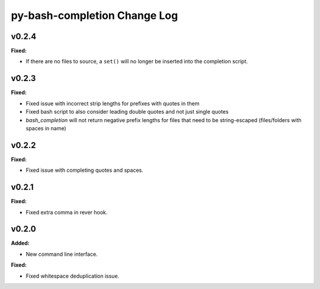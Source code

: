 =============================
py-bash-completion Change Log
=============================

.. current developments

v0.2.4
====================

**Fixed:**

* If there are no files to source, a ``set()`` will no longer be inserted
  into the completion script.




v0.2.3
====================

**Fixed:**

* Fixed issue with incorrect strip lengths for prefixes with quotes in them
* Fixed bash script to also consider leading double quotes and not just single
  quotes
* `bash_completion` will not return negative prefix lengths for files that need
  to be string-escaped (files/folders with spaces in name)




v0.2.2
====================

**Fixed:**

* Fixed issue with completing quotes and spaces.




v0.2.1
====================

**Fixed:**

* Fixed extra comma in rever hook.




v0.2.0
====================

**Added:**

* New command line interface.


**Fixed:**

* Fixed whitespace deduplication issue.




